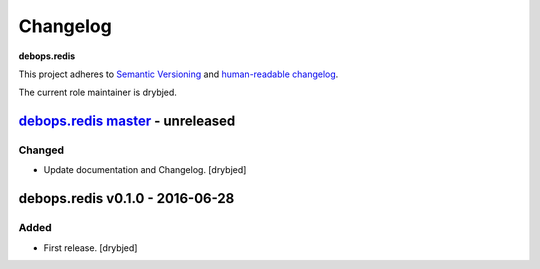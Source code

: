 Changelog
=========

**debops.redis**

This project adheres to `Semantic Versioning <http://semver.org/spec/v2.0.0.html>`_
and `human-readable changelog <http://keepachangelog.com/en/0.3.0/>`__.

The current role maintainer is drybjed.


`debops.redis master`_ - unreleased
-----------------------------------

.. _debops.redis master: https://github.com/debops/ansible-redis/compare/v0.1.0...master

Changed
~~~~~~~

- Update documentation and Changelog. [drybjed]


debops.redis v0.1.0 - 2016-06-28
--------------------------------

Added
~~~~~

- First release. [drybjed]
